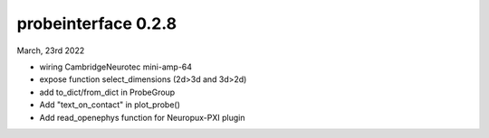 probeinterface 0.2.8
--------------------


March, 23rd 2022

* wiring CambridgeNeurotec mini-amp-64
* expose function select_dimensions (2d>3d and 3d>2d)
* add to_dict/from_dict in ProbeGroup
* Add "text_on_contact" in plot_probe()
* Add read_openephys function for Neuropux-PXI plugin 



